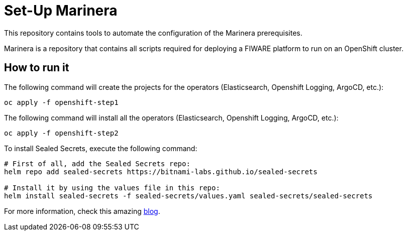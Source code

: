 = Set-Up Marinera

This repository contains tools to automate the configuration of the Marinera prerequisites.

Marinera is a repository that contains all scripts required for deploying a FIWARE platform to run on an OpenShift cluster.

== How to run it

The following command will create the projects for the operators (Elasticsearch, Openshift Logging, ArgoCD, etc.):

[source, bash]
----
oc apply -f openshift-step1
----

The following command will install all the operators (Elasticsearch, Openshift Logging, ArgoCD, etc.):

[source, bash]
----
oc apply -f openshift-step2
----

// After everything is configured, run the following command to activate the console plugin:

// [source, bash]
// ----
// oc patch consoles.operator.openshift.io cluster --patch '{ "spec": { "plugins": ["logging-view-plugin"] }  }' --type=merge
// ----


// Check the ArgoCD admin password:

// [source, bash]
// ----
// oc extract secret/argocd-cluster -n openshift-gitops --to=-
// ----

To install Sealed Secrets, execute the following command:

[source, bash]
----
# First of all, add the Sealed Secrets repo:
helm repo add sealed-secrets https://bitnami-labs.github.io/sealed-secrets

# Install it by using the values file in this repo:
helm install sealed-secrets -f sealed-secrets/values.yaml sealed-secrets/sealed-secrets
----

For more information, check this amazing https://kubernesto.github.io/posts/secrets-charts/#install-sealed-secrets-in-openshift[blog].

